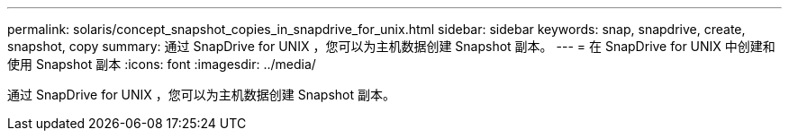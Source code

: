 ---
permalink: solaris/concept_snapshot_copies_in_snapdrive_for_unix.html 
sidebar: sidebar 
keywords: snap, snapdrive, create, snapshot, copy 
summary: 通过 SnapDrive for UNIX ，您可以为主机数据创建 Snapshot 副本。 
---
= 在 SnapDrive for UNIX 中创建和使用 Snapshot 副本
:icons: font
:imagesdir: ../media/


[role="lead"]
通过 SnapDrive for UNIX ，您可以为主机数据创建 Snapshot 副本。
